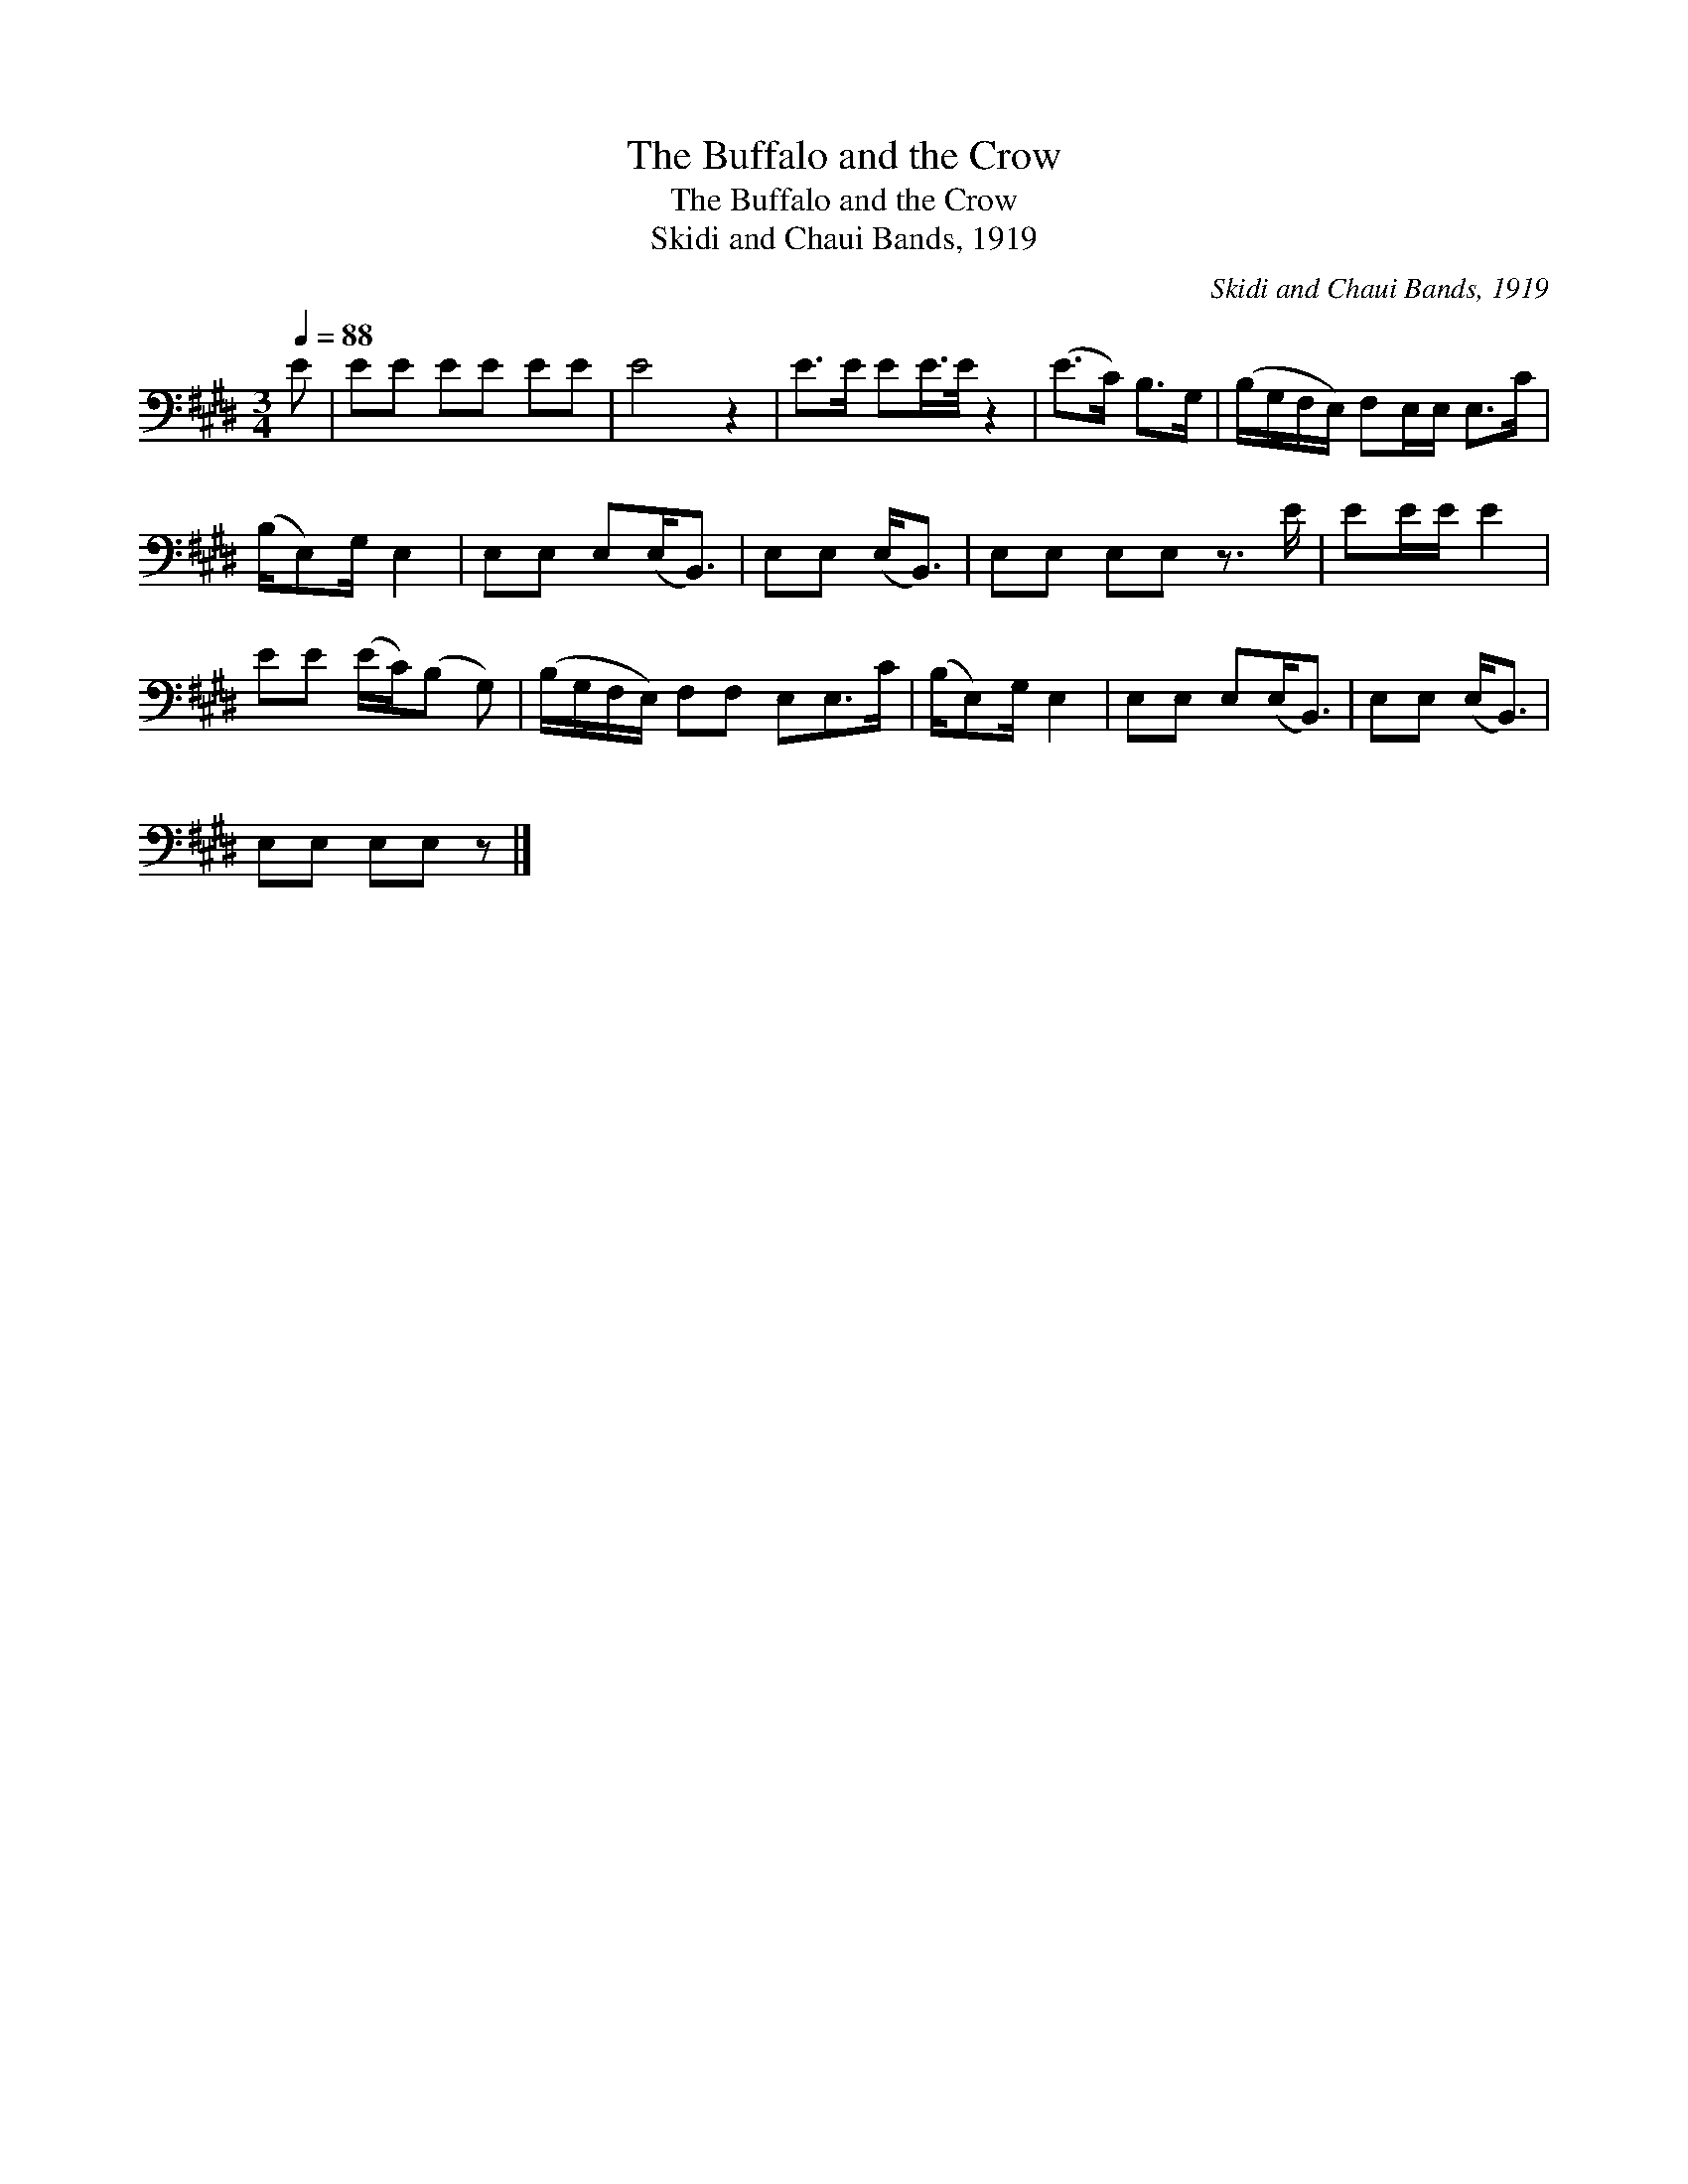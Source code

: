 X:1
T:The Buffalo and the Crow
T:The Buffalo and the Crow
T:Skidi and Chaui Bands, 1919
C:Skidi and Chaui Bands, 1919
L:1/8
Q:1/4=88
M:3/4
K:E
V:1 bass 
V:1
 E | EE EE EE | E4 z2 | E>E EE/>E/ z2 | (E>C) B,>G, | (B,/G,/F,/E,/) F,E,/E,/ E,>C | %6
 (B,/E,)G,/ E,2 | E,E, E,(E,<B,,) | E,E, (E,<B,,) | E,E, E,E, z3/2 E/ | EE/E/ E2 | %11
 EE (E/C/)(B, G,) | (B,/G,/F,/E,/) F,F, E,E,>C | (B,/E,)G,/ E,2 | E,E, E,(E,<B,,) | E,E, (E,<B,,) | %16
 E,E, E,E, z |] %17

